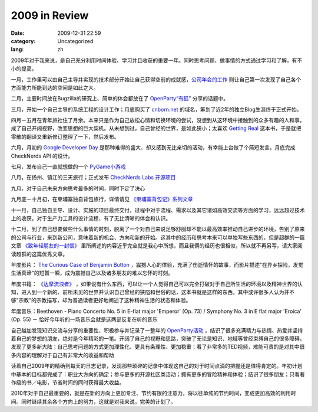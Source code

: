 2009 in Review
##############
:date: 2009-12-31 22:59
:category: Uncategorized
:lang: zh

2009年对于我来说，是自己充分利用时间体验、学习并且收获的重要一年。同时思考问题、做事情的方式通过学习和了解，有不小的提高。

一月，工作里可以由自己主导并实现的技术部分开始让自己获得空前的成就感，`公司年会的工作
<http://cnborn.net/blog/2009/01/learnt-from-organizing-annual-event/>`_
则让自己第一次发现了自己各个方面能力所能到达的空间是如此之大。

二月，主要时间放在Bugzilla的研究上、简单的体会都放在了 `OpenParty“有狐”
<http://cnborn.net/blog/2009/03/openparty-mozilla-event/>`_
分享的话题中。

三月，开始一个自己主导的系统工程的设计工作；月底购买了 `cnborn.net
<http://cnborn.net>`_
的域名，筹划了近2年的独立Blog生涯终于正式开始。

四月－五月在青年旅社住了月余。本来只是作为自己放松心情和切换环境的尝试，没想到从这环境中接触到的众多有趣的人和事，成了自己开阔视野，改变思想的巨大契机。从未想到过，自己曾经的世界，是如此狭小；太喜欢 `Getting Real
<http://cnborn.net/blog/2009/05/getting-real-chn/>`_
这本书，于是就把零散的翻译又重新修订整理了一下，然后发布。

六月，月初的 `Google Developer Day
<http://cnborn.net/blog/2009/06/google-developer-day-2009-beijing65/>`_
是那种难得的盛大、却又感到无比亲切的活动，有幸能上台做了个简短发言。月底完成 CheckNerds API 的设计。

七月，发布自己一直就想做的一个 `PyGame小游戏
<http://cnborn.net/blog/2009/07/announcing-shootgfw>`_

八月，在扬州、镇江的三天旅行；正式发布 `CheckNerds Labs 开源项目
<http://cnborn.net/blog/2009/08/announcing-checknerds-lab/>`_

九月，对于自己未来方向思考最多的时间，同时下定了决心

九月底－十月初，在柬埔寨独自背包旅行，详情请见 `《柬埔寨背包记》系列文章
<http://cnborn.net/blog/tag/cambodia/>`_

十一月，自己独自主导、设计、实施的项目最终交付，过程中对于流程、需求以及其它诸如高效交流等方面的学习，远远超过技术上的收获。对于生产力工具的设计流程、有了无比清晰的体会和认识。

十二月，到了自己想要做些什么事情的时刻，脱离了一个对自己来说足够舒服却不能以最高效率推动自己进步的环境，告别了原来的公司与行业，来到新公司，意味着新的机会、方向和新的开始。这其中的经历和思考本来可以单独写些东西的，但是超群的一篇文章 `《致年轻朋友的一封信》
<http://www.fuchaoqun.com/2008/08/a_letter_to_young_guys/>`_
里所阐述的内容近乎完全就是我心中所想，而且我俩的经历也很相似，所以就不再另写，请大家阅读超群的这篇优秀文章。

年度影片： `The Curious Case of Benjamin Button
<http://www.douban.com/subject/1485260/>`_
，震撼人心的体验，充满了伤逝情怀的故事，而影片描述"在异乡探险，发觉生活真谛"的短暂一瞬，成为震撼自己以及诸多朋友的难以忘怀的时刻。

年度书籍： `《达摩流浪者》
<http://www.douban.com/subject/3151990/>`_
，如果说有什么东西，可以让一个人觉得自己可以完全打破对于自己所生活的环境以及精神世界的认知，进入到一个新的、前所未见的世界并认识自己曾经的狭隘和世俗的话，这本书就是这样的东西。其中或许很多人认为并不够"宗教"的宗教描写，却为普通读者更好地阐述了这种精神生活的状态和体验。

年度音乐：Beethoven - Piano Concerto No. 5 in E-flat major 'Emperor' (Op. 73) / Symphony No. 3 in E flat major 'Eroica' (Op. 55) － 恰好今年听的一场音乐会就是这两部反复在听的音乐

自己越加发现知识交流与分享的重要性、积极参与并记录了一整年的 `OpenParty活动
<http://cnborn.net/blog/tag/openparty/>`_
，结识了很多充满精力与热情、热爱并坚持着自己的梦想的朋友，绝对是今年精彩的一笔。开阔了自己的视野和思路，突破了无论是知识、地域等曾经束缚自己的很多障碍，发现了更多新大陆；自己思考问题的方式更加理性化、更具有条理性、更加稳重；看了非常多的TED视频，难能可贵的是对其中很多内容的理解对于自己有非常大的收益和帮助

读着自己2009年的精确到每天的日志记录，发现那些琐碎的记录中体现这自己的对于时间点滴的把握还是值得肯定的。年初计划中基本的目标都完成了：职业大方向的确定；参与更多的开源社区类活动；拥有更多的冒险精神和体验；结识了很多朋友；只看著作级的书／电影，节省时间的同时获得最大收益。

2010年对于自己最重要的，就是在新的方向上更加专注、节约有限的注意力，将以往单纯的节约时间，变成更加高效的利用时间。同时继续其余各个方向上的努力，这就是对我来说，完美的计划了。
